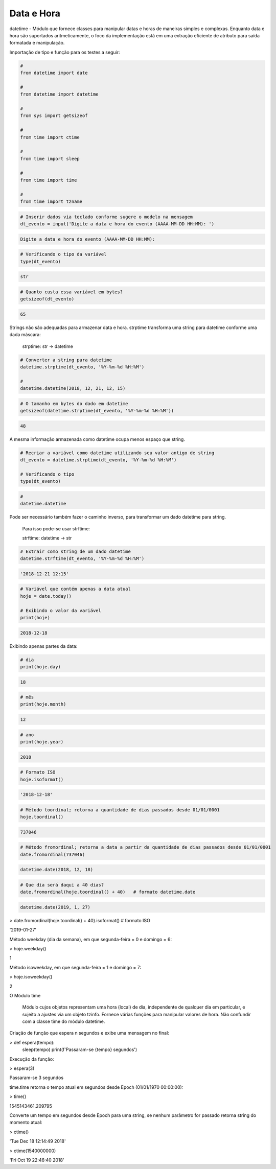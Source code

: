 Data e Hora
***********

datetime - Módulo que fornece classes para manipular datas e horas de maneiras simples e complexas. Enquanto data e hora são suportados aritmeticamente, o foco da implementação estã em uma extração eficiente de atributo para saída formatada e manipulação.


Importação de tipo e função para os testes a seguir:

.. code-block:: python

    # 
    from datetime import date

    #
    from datetime import datetime

    # 
    from sys import getsizeof

    # 
    from time import ctime

    #
    from time import sleep

    # 
    from time import time

    # 
    from time import tzname


.. code-block:: python

    # Inserir dados via teclado conforme sugere o modelo na mensagem
    dt_evento = input('Digite a data e hora do evento (AAAA-MM-DD HH:MM): ')

.. code-block:: console

    Digite a data e hora do evento (AAAA-MM-DD HH:MM):

.. code-block:: python

    # Verificando o tipo da variável
    type(dt_evento)

.. code-block:: console

    str

.. code-block:: python

    # Quanto custa essa variável em bytes?
    getsizeof(dt_evento)

.. code-block:: console

    65


Strings não são adequadas para armazenar data e hora.
strptime transforma uma string para datetime conforme uma dada máscara:

    strptime: str -> datetime


.. code-block:: python

    # Converter a string para datetime
    datetime.strptime(dt_evento, '%Y-%m-%d %H:%M')

    # 
    datetime.datetime(2018, 12, 21, 12, 15)

.. code-block:: python

    # O tamanho em bytes do dado em datetime
    getsizeof(datetime.strptime(dt_evento, '%Y-%m-%d %H:%M'))

.. code-block:: console

    48

A mesma informação armazenada como datetime ocupa menos espaço que string.

.. code-block:: python

    # Recriar a variável como datetime utilizando seu valor antigo de string
    dt_evento = datetime.strptime(dt_evento, '%Y-%m-%d %H:%M')

    # Verificando o tipo
    type(dt_evento)

.. code-block:: python

    # 
    datetime.datetime


Pode ser necessário também fazer o caminho inverso, para transformar um dado datetime para string.

    Para isso pode-se usar strftime:

    strftime: datetime -> str

.. code-block:: python

    # Extrair como string de um dado datetime
    datetime.strftime(dt_evento, '%Y-%m-%d %H:%M')

.. code-block:: console

    '2018-12-21 12:15'

.. code-block:: python

    # Variável que contém apenas a data atual
    hoje = date.today()

    # Exibindo o valor da variável
    print(hoje)

.. code-block:: console

    2018-12-18

Exibindo apenas partes da data:    

.. code-block:: python

    # dia
    print(hoje.day)

.. code-block:: console

    18

.. code-block:: python

    # mês
    print(hoje.month)

.. code-block:: console

    12

.. code-block:: python

    # ano
    print(hoje.year)

.. code-block:: console

    2018

.. code-block:: python

    # Formato ISO
    hoje.isoformat()

.. code-block:: console

    '2018-12-18'

.. code-block:: python

    # Método toordinal; retorna a quantidade de dias passados desde 01/01/0001
    hoje.toordinal()

.. code-block:: console

    737046

.. code-block:: python

    # Método fromordinal; retorna a data a partir da quantidade de dias passados desde 01/01/0001
    date.fromordinal(737046)

.. code-block:: console

    datetime.date(2018, 12, 18)

.. code-block:: python

    # Que dia será daqui a 40 dias?
    date.fromordinal(hoje.toordinal() + 40)   # formato datetime.date

.. code-block:: console

    datetime.date(2019, 1, 27)

> date.fromordinal(hoje.toordinal() + 40).isoformat() # formato ISO

'2019-01-27'



Método weekday (dia da semana), em que segunda-feira = 0 e domingo = 6:

> hoje.weekday()

1



Método isoweekday, em que segunda-feira = 1 e domingo = 7:

> hoje.isoweekday()

2


O Módulo time

    Módulo cujos objetos representam uma hora (local) de dia, independente de qualquer dia em particular, e sujeito a ajustes via um objeto tzinfo.
    Fornece várias funções para manipular valores de hora. Não confundir com a classe time do módulo datetime.



Criação de função que espera n segundos e exibe uma mensagem no final:

> def espera(tempo):
    sleep(tempo)
    print(f'Passaram-se {tempo} segundos')



Execução da função:

> espera(3)

Passaram-se 3 segundos



time.time retorna o tempo atual em segundos desde Epoch (01/01/1970 00:00:00):

> time()

1545143461.209795



Converte um tempo em segundos desde Epoch para uma string, se nenhum parâmetro for passado retorna string do momento atual:

> ctime()

'Tue Dec 18 12:14:49 2018'

> ctime(1540000000)

'Fri Oct 19 22:46:40 2018'
